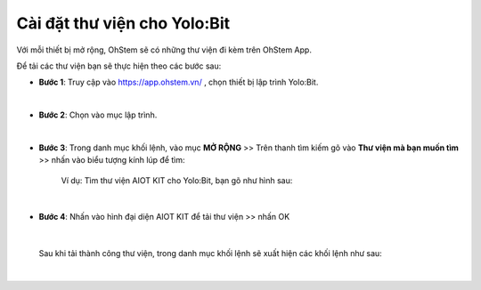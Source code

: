 **Cài đặt thư viện cho Yolo:Bit**
===============

Với mỗi thiết bị mở rộng, OhStem sẽ có những thư viện đi kèm trên OhStem App.

Để tải các thư viện bạn sẽ thực hiện theo các bước sau: 

- **Bước 1**: Truy cập vào `<https://app.ohstem.vn/>`_ , chọn thiết bị lập trình Yolo:Bit.

.. image:: images/1.1.png
    :scale: 70%
    :align: center
|

- **Bước 2**: Chọn vào mục lập trình. 

.. image:: images/1.2.png
    :scale: 80%
    :align: center
|

- **Bước 3**: Trong danh mục khối lệnh, vào mục **MỞ RỘNG** >> Trên thanh tìm kiếm gõ vào **Thư viện mà bạn muốn tìm** >>  nhấn vào biểu tượng kính lúp để tìm: 

    Ví dụ: Tìm thư viện AIOT KIT cho Yolo:Bit, bạn gõ như hình sau:

.. image:: images/1.3.png
    :scale: 70%
    :align: center
|

- **Bước 4**: Nhấn vào hình đại diện AIOT KIT để tải thư viện >> nhấn OK

.. image:: images/1.4.png
    :scale: 100%
    :align: center
|

    Sau khi tải thành công thư viện, trong danh mục khối lệnh sẽ xuất hiện các khối lệnh như sau: 

.. image:: images/1.5.png
    :scale: 100%
    :align: center
|
